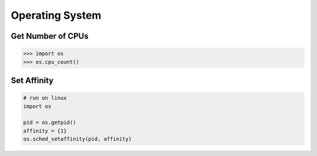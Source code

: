 .. meta::
    :description lang=en: Collect useful snippets of Python
    :keywords: Python, Python Cheat Sheet, Operating System

================
Operating System
================

Get Number of CPUs
------------------

.. code-block:: python

   >>> import os
   >>> os.cpu_count()

Set Affinity
------------

.. code-block:: python

    # run on linux
    import os

    pid = os.getpid()
    affinity = {1}
    os.sched_setaffinity(pid, affinity)
